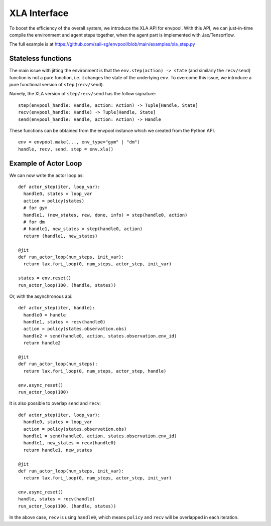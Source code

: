 XLA Interface
=============

To boost the efficiency of the overall system, we introduce the XLA API for envpool.
With this API, we can just-in-time compile the environment and agent steps together,
when the agent part is implemented with Jax/Tensorflow.

The full example is at https://github.com/sail-sg/envpool/blob/main/examples/xla_step.py


Stateless functions
-------------------

The main issue with jitting the environment is that the ``env.step(action) -> state``
(and similarly the ``recv/send``) function is not a pure function,
i.e. it changes the state of the underlying ``env``.
To overcome this issue, we introduce a pure functional version of ``step`` (``recv/send``).

Namely, the XLA version of ``step/recv/send`` has the follow signature:
::

    step(envpool_handle: Handle, action: Action) -> Tuple[Handle, State]
    recv(envpool_handle: Handle) -> Tuple[Handle, State]
    send(envpool_handle: Handle, action: Action) -> Handle

These functions can be obtained from the envpool instance which we created
from the Python API.
::

    env = envpool.make(..., env_type="gym" | "dm")
    handle, recv, send, step = env.xla()


Example of Actor Loop
---------------------

We can now write the actor loop as:
::

    def actor_step(iter, loop_var):
      handle0, states = loop_var
      action = policy(states)
      # for gym
      handle1, (new_states, rew, done, info) = step(handle0, action)
      # for dm
      # handle1, new_states = step(handle0, action)
      return (handle1, new_states)

    @jit
    def run_actor_loop(num_steps, init_var):
      return lax.fori_loop(0, num_steps, actor_step, init_var)

    states = env.reset()
    run_actor_loop(100, (handle, states))

Or, with the asynchronous api:
::

    def actor_step(iter, handle):
      handle0 = handle
      handle1, states = recv(handle0)
      action = policy(states.observation.obs)
      handle2 = send(handle0, action, states.observation.env_id)
      return handle2

    @jit
    def run_actor_loop(num_steps):
      return lax.fori_loop(0, num_steps, actor_step, handle)

    env.async_reset()
    run_actor_loop(100)

It is also possible to overlap ``send`` and ``recv``:
::

    def actor_step(iter, loop_var):
      handle0, states = loop_var
      action = policy(states.observation.obs)
      handle1 = send(handle0, action, states.observation.env_id)
      handle1, new_states = recv(handle0)
      return handle1, new_states

    @jit
    def run_actor_loop(num_steps, init_var):
      return lax.fori_loop(0, num_steps, actor_step, init_var)

    env.async_reset()
    handle, states = recv(handle)
    run_actor_loop(100, (handle, states))

In the above case, ``recv`` is using ``handle0``, which means ``policy`` and
``recv`` will be overlapped in each iteration.

